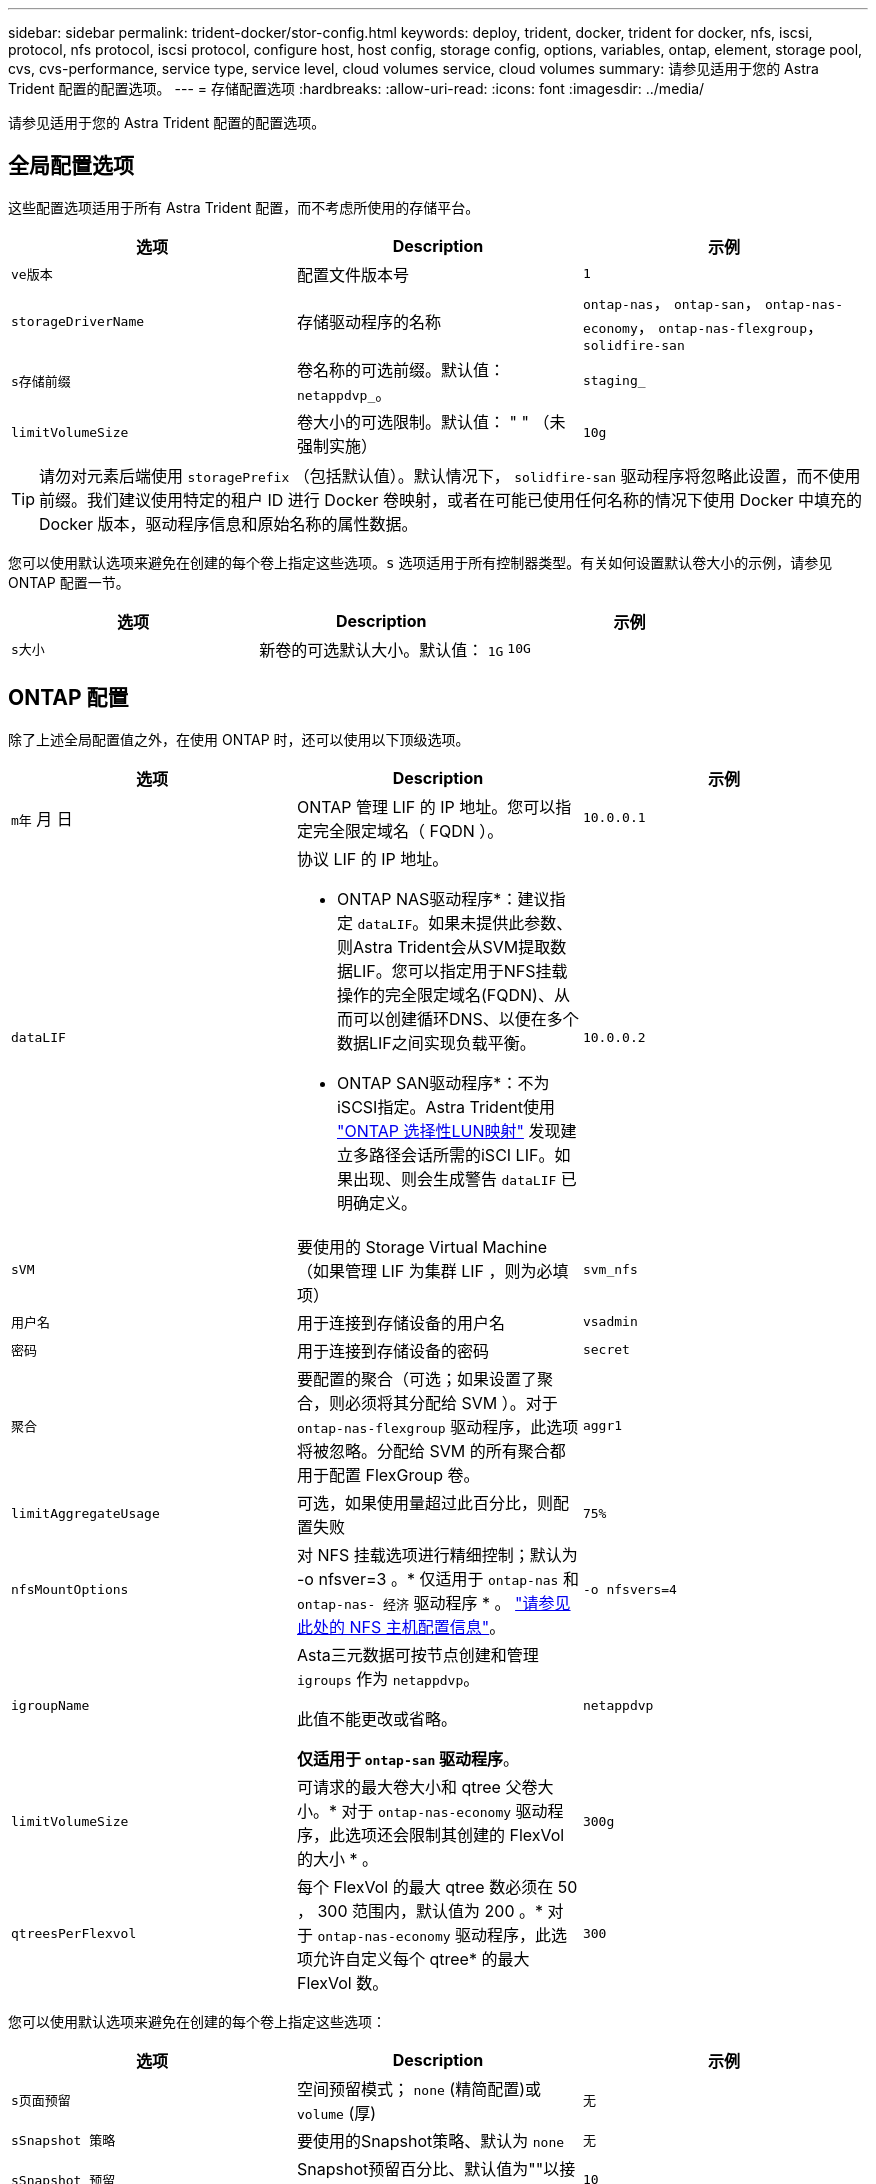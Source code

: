 ---
sidebar: sidebar 
permalink: trident-docker/stor-config.html 
keywords: deploy, trident, docker, trident for docker, nfs, iscsi, protocol, nfs protocol, iscsi protocol, configure host, host config, storage config, options, variables, ontap, element, storage pool, cvs, cvs-performance, service type, service level, cloud volumes service, cloud volumes 
summary: 请参见适用于您的 Astra Trident 配置的配置选项。 
---
= 存储配置选项
:hardbreaks:
:allow-uri-read: 
:icons: font
:imagesdir: ../media/


[role="lead"]
请参见适用于您的 Astra Trident 配置的配置选项。



== 全局配置选项

这些配置选项适用于所有 Astra Trident 配置，而不考虑所使用的存储平台。

[cols="3*"]
|===
| 选项 | Description | 示例 


| `ve版本`  a| 
配置文件版本号
 a| 
`1`



| `storageDriverName`  a| 
存储驱动程序的名称
 a| 
`ontap-nas`， `ontap-san`， `ontap-nas-economy`，
`ontap-nas-flexgroup`， `solidfire-san`



| `s存储前缀`  a| 
卷名称的可选前缀。默认值： `netappdvp_`。
 a| 
`staging_`



| `limitVolumeSize`  a| 
卷大小的可选限制。默认值： " " （未强制实施）
 a| 
`10g`

|===

TIP: 请勿对元素后端使用 `storagePrefix` （包括默认值）。默认情况下， `solidfire-san` 驱动程序将忽略此设置，而不使用前缀。我们建议使用特定的租户 ID 进行 Docker 卷映射，或者在可能已使用任何名称的情况下使用 Docker 中填充的 Docker 版本，驱动程序信息和原始名称的属性数据。

您可以使用默认选项来避免在创建的每个卷上指定这些选项。`s` 选项适用于所有控制器类型。有关如何设置默认卷大小的示例，请参见 ONTAP 配置一节。

[cols="3*"]
|===
| 选项 | Description | 示例 


| `s大小`  a| 
新卷的可选默认大小。默认值： `1G`
 a| 
`10G`

|===


== ONTAP 配置

除了上述全局配置值之外，在使用 ONTAP 时，还可以使用以下顶级选项。

[cols="3*"]
|===
| 选项 | Description | 示例 


| `m年` 月 日  a| 
ONTAP 管理 LIF 的 IP 地址。您可以指定完全限定域名（ FQDN ）。
 a| 
`10.0.0.1`



| `dataLIF`  a| 
协议 LIF 的 IP 地址。

* ONTAP NAS驱动程序*：建议指定 `dataLIF`。如果未提供此参数、则Astra Trident会从SVM提取数据LIF。您可以指定用于NFS挂载操作的完全限定域名(FQDN)、从而可以创建循环DNS、以便在多个数据LIF之间实现负载平衡。

* ONTAP SAN驱动程序*：不为iSCSI指定。Astra Trident使用 link:https://docs.netapp.com/us-en/ontap/san-admin/selective-lun-map-concept.html["ONTAP 选择性LUN映射"^] 发现建立多路径会话所需的iSCI LIF。如果出现、则会生成警告 `dataLIF` 已明确定义。
 a| 
`10.0.0.2`



| `sVM`  a| 
要使用的 Storage Virtual Machine （如果管理 LIF 为集群 LIF ，则为必填项）
 a| 
`svm_nfs`



| `用户名`  a| 
用于连接到存储设备的用户名
 a| 
`vsadmin`



| `密码`  a| 
用于连接到存储设备的密码
 a| 
`secret`



| `聚合`  a| 
要配置的聚合（可选；如果设置了聚合，则必须将其分配给 SVM ）。对于 `ontap-nas-flexgroup` 驱动程序，此选项将被忽略。分配给 SVM 的所有聚合都用于配置 FlexGroup 卷。
 a| 
`aggr1`



| `limitAggregateUsage`  a| 
可选，如果使用量超过此百分比，则配置失败
 a| 
`75%`



| `nfsMountOptions`  a| 
对 NFS 挂载选项进行精细控制；默认为 -o nfsver=3 。* 仅适用于 `ontap-nas` 和 `ontap-nas- 经济` 驱动程序 * 。 https://www.netapp.com/pdf.html?item=/media/10720-tr-4067.pdf["请参见此处的 NFS 主机配置信息"^]。
 a| 
`-o nfsvers=4`



| `igroupName`  a| 
Asta三元数据可按节点创建和管理 `igroups` 作为 `netappdvp`。

此值不能更改或省略。

*仅适用于 `ontap-san` 驱动程序*。
 a| 
`netappdvp`



| `limitVolumeSize`  a| 
可请求的最大卷大小和 qtree 父卷大小。* 对于 `ontap-nas-economy` 驱动程序，此选项还会限制其创建的 FlexVol 的大小 * 。
 a| 
`300g`



| `qtreesPerFlexvol`  a| 
每个 FlexVol 的最大 qtree 数必须在 50 ， 300 范围内，默认值为 200 。* 对于 `ontap-nas-economy` 驱动程序，此选项允许自定义每个 qtree* 的最大 FlexVol 数。
 a| 
`300`

|===
您可以使用默认选项来避免在创建的每个卷上指定这些选项：

[cols="3*"]
|===
| 选项 | Description | 示例 


| `s页面预留`  a| 
空间预留模式； `none` (精简配置)或 `volume` (厚)
 a| 
`无`



| `sSnapshot 策略`  a| 
要使用的Snapshot策略、默认为 `none`
 a| 
`无`



| `sSnapshot 预留`  a| 
Snapshot预留百分比、默认值为""以接受ONTAP 默认值
 a| 
`10`



| `splitOnClone`  a| 
创建克隆时将其从父级拆分、默认为 `false`
 a| 
`false`



| `加密`  a| 
在新卷上启用NetApp卷加密(NVE)；默认为`false`。要使用此选项，必须在集群上获得 NVE 的许可并启用 NVE 。

如果在后端启用了NAE、则在Astra Trident中配置的任何卷都将启用NAE。

有关详细信息、请参见： link:../trident-reco/security-reco.html["Astra Trident如何与NVE和NAE配合使用"]。
 a| 
true



| `unixPermissions`  a| 
对于已配置的NFS卷、NAS选项默认为 `777`
 a| 
`777`



| `snapshotDir`  a| 
用于访问的NAS选项 `.snapshot` 目录、默认为 `false`
 a| 
`true`



| `exportPolicy`  a| 
要使用的NFS导出策略的NAS选项、默认为 `default`
 a| 
`default`



| `securityStyle`  a| 
用于访问已配置NFS卷的NAS选项。

NFS支持 `mixed` 和 `unix` 安全模式。默认值为 `unix`。
 a| 
`unix`



| `fileSystemType`  a| 
SAN选项要选择文件系统类型、默认为 `ext4`
 a| 
`xfs`



| `分层策略`  a| 
要使用的分层策略、默认为 `none`； `snapshot-only` 适用于ONTAP 9.5 SVM-DR之前的配置
 a| 
`无`

|===


=== 扩展选项

`ontap-nas` 和 `ontap-san` 驱动程序会为每个 Docker 卷创建一个 ONTAP FlexVol 。对于每个集群节点， ONTAP 最多支持 1000 个 FlexVol ，而集群最多支持 12 ， 000 个 FlexVol 。如果您的 Docker 卷要求符合此限制，则由于 Flexvol 提供的其他功能（例如 Docker 卷粒度快照和克隆）， `ontap-NAS` 驱动程序是首选的 NAS 解决方案。

如果所需的 Docker 卷数超出 FlexVol 限制所能容纳的范围，请选择 `ontap-nas-economy"` 或 `ontap-san-economy"` 驱动程序。

`ontap-nas-economy` 驱动程序可在自动管理的 ONTAP 卷池中创建 Docker 卷作为 qtree 。qtree 的扩展能力远高于此，每个集群节点最多可扩展 100 ， 000 个，每个集群最多可扩展 2 ， 400 ， 000 个，但某些功能会受到影响。`ontap-nas-economy` 驱动程序不支持 Docker 卷粒度快照或克隆。


NOTE: Docker Swarm 目前不支持 `ontap-nas-economy-经济` 驱动程序，因为 Swarm 不会在多个节点之间协调卷创建。

`ontap-san-economy-driver` 可在一个由自动管理的 FlexVol 构成的共享池中将 Docker 卷创建为 ONTAP LUN 。这样，每个 FlexVol 就不会仅限于一个 LUN ，并且可以为 SAN 工作负载提供更好的可扩展性。根据存储阵列的不同， ONTAP 每个集群最多支持 16384 个 LUN 。由于卷是下面的 LUN ，因此此驱动程序支持 Docker 卷粒度快照和克隆。

选择 `ontap-nas-flexgroup` 驱动程序可将并行性提高到单个卷，该卷可以扩展到包含数十亿个文件的 PB 范围。FlexGroup 的一些理想用例包括 AI/ML/DL ，大数据和分析，软件构建，流式传输，文件存储库等。配置 FlexGroup 卷时， Trident 会使用分配给 SVM 的所有聚合。Trident 中的 FlexGroup 支持还需要注意以下事项：

* 需要 ONTAP 9.2 或更高版本。
* 截至本文撰写时， FlexGroup 仅支持 NFS v3 。
* 建议为 SVM 启用 64 位 NFSv3 标识符。
* 建议的最小 FlexGroup 大小为 100 GB 。
* FlexGroup 卷不支持克隆。


有关适用于 FlexGroup 的 FlexGroup 和工作负载的信息，请参见 https://www.netapp.com/pdf.html?item=/media/12385-tr4571pdf.pdf["《 NetApp FlexGroup 卷最佳实践和实施指南》"^]。

要在同一环境中获得高级功能并实现大规模扩展，您可以运行多个 Docker 卷插件实例，其中一个使用 `ontap-NAS` ，另一` 个使用 `ontap-nas-economy.



=== ONTAP 配置文件示例

`ontap-nas` driver* 的 * NFS 示例

[listing]
----
{
    "version": 1,
    "storageDriverName": "ontap-nas",
    "managementLIF": "10.0.0.1",
    "dataLIF": "10.0.0.2",
    "svm": "svm_nfs",
    "username": "vsadmin",
    "password": "password",
    "aggregate": "aggr1",
    "defaults": {
      "size": "10G",
      "spaceReserve": "none",
      "exportPolicy": "default"
    }
}
----
`ontap-nas-flexgroup` driver* 的 * NFS 示例

[listing]
----
{
    "version": 1,
    "storageDriverName": "ontap-nas-flexgroup",
    "managementLIF": "10.0.0.1",
    "dataLIF": "10.0.0.2",
    "svm": "svm_nfs",
    "username": "vsadmin",
    "password": "password",
    "defaults": {
      "size": "100G",
      "spaceReserve": "none",
      "exportPolicy": "default"
    }
}
----
`ontap-nas-economy` driver* 的 * NFS 示例

[listing]
----
{
    "version": 1,
    "storageDriverName": "ontap-nas-economy",
    "managementLIF": "10.0.0.1",
    "dataLIF": "10.0.0.2",
    "svm": "svm_nfs",
    "username": "vsadmin",
    "password": "password",
    "aggregate": "aggr1"
}
----
`ontap-san` driver* 的 * iSCSI 示例

[listing]
----
{
    "version": 1,
    "storageDriverName": "ontap-san",
    "managementLIF": "10.0.0.1",
    "dataLIF": "10.0.0.3",
    "svm": "svm_iscsi",
    "username": "vsadmin",
    "password": "password",
    "aggregate": "aggr1",
    "igroupName": "netappdvp"
}
----
`ontap-san-economy-driver` 的 * NFS 示例

[listing]
----
{
    "version": 1,
    "storageDriverName": "ontap-san-economy",
    "managementLIF": "10.0.0.1",
    "dataLIF": "10.0.0.3",
    "svm": "svm_iscsi_eco",
    "username": "vsadmin",
    "password": "password",
    "aggregate": "aggr1",
    "igroupName": "netappdvp"
}
----


== Element 软件配置

除了全局配置值之外，在使用 Element 软件（ NetApp HCI/SolidFire ）时，还可以使用这些选项。

[cols="3*"]
|===
| 选项 | Description | 示例 


| `端点`  a| 
https://<login>:<password>@<mvip>/json-rpc/<element-version>
 a| 
https://admin:admin@192.168.160.3/json-rpc/8.0



| `sVIP`  a| 
iSCSI IP 地址和端口
 a| 
10.0.0.7 ： 3260



| `租户名称`  a| 
要使用的 SolidFireF 租户（如果未找到，则创建）
 a| 
`docker`



| `InitiatorIFace`  a| 
将 iSCSI 流量限制为非默认接口时，请指定接口
 a| 
`default`



| `类型`  a| 
QoS 规范
 a| 
请参见以下示例



| `LegendPrefix`  a| 
升级后的 Trident 安装的前缀。如果您使用的是 1.3.2 之前的 Trident 版本并对现有卷执行升级，则需要设置此值才能访问通过 volume-name 方法映射的旧卷。
 a| 
`netappdvp-`

|===
`solidfire-san` 驱动程序不支持 Docker Swarm 。



=== Element 软件配置文件示例

[listing]
----
{
    "version": 1,
    "storageDriverName": "solidfire-san",
    "Endpoint": "https://admin:admin@192.168.160.3/json-rpc/8.0",
    "SVIP": "10.0.0.7:3260",
    "TenantName": "docker",
    "InitiatorIFace": "default",
    "Types": [
        {
            "Type": "Bronze",
            "Qos": {
                "minIOPS": 1000,
                "maxIOPS": 2000,
                "burstIOPS": 4000
            }
        },
        {
            "Type": "Silver",
            "Qos": {
                "minIOPS": 4000,
                "maxIOPS": 6000,
                "burstIOPS": 8000
            }
        },
        {
            "Type": "Gold",
            "Qos": {
                "minIOPS": 6000,
                "maxIOPS": 8000,
                "burstIOPS": 10000
            }
        }
    ]
}
----